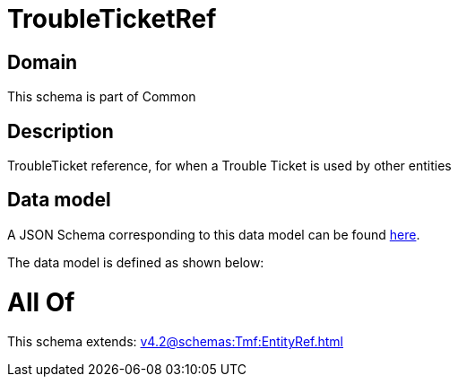 = TroubleTicketRef

[#domain]
== Domain

This schema is part of Common

[#description]
== Description

TroubleTicket reference, for when a Trouble Ticket is used by other entities


[#data_model]
== Data model

A JSON Schema corresponding to this data model can be found https://tmforum.org[here].

The data model is defined as shown below:


= All Of 
This schema extends: xref:v4.2@schemas:Tmf:EntityRef.adoc[]
